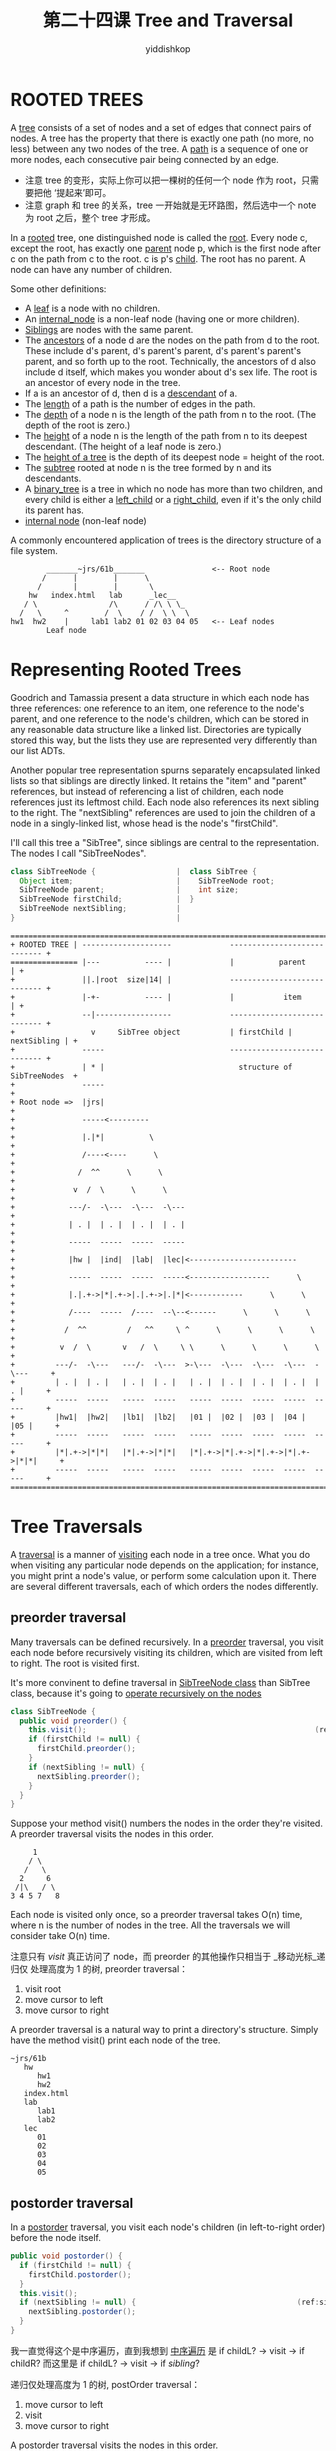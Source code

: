 # -*- org-export-babel-evaluate: nil -*-
#+PROPERTY: header-args :eval never-export
#+PROPERTY: header-args:python :session 第二十四课 Tree and Traversal
#+PROPERTY: header-args:ipython :session 第二十四课 Tree and Traversal
#+HTML_HEAD: <link rel="stylesheet" type="text/css" href="/home/yiddi/git_repos/YIDDI_org_export_theme/theme/org-nav-theme_cache.css" >
#+HTML_HEAD: <script src="https://hypothes.is/embed.js" async></script>
#+HTML_HEAD: <script type="application/json" class="js-hypothesis-config">
#+HTML_HEAD: <script src="https://cdn.mathjax.org/mathjax/latest/MathJax.js?config=TeX-AMS-MML_HTMLorMML"></script>
#+OPTIONS: html-link-use-abs-url:nil html-postamble:nil html-preamble:t
#+OPTIONS: H:3 num:t ^:nil _:nil tags:not-in-toc
#+TITLE: 第二十四课 Tree and Traversal
#+AUTHOR: yiddishkop
#+EMAIL: [[mailto:yiddishkop@163.com][yiddi's email]]
#+TAGS: {PKGIMPT(i) DATAVIEW(v) DATAPREP(p) GRAPHBUILD(b) GRAPHCOMPT(c)} LINAGAPI(a) PROBAPI(b) MATHFORM(f) MLALGO(m)

* ROOTED TREES
A _tree_ consists of a set of nodes and a set of edges that connect pairs of
nodes.  A tree has the property that there is exactly one path (no more, no
less) between any two nodes of the tree.  A _path_ is a sequence of one or more
nodes, each consecutive pair being connected by an edge.

- 注意 tree 的变形，实际上你可以把一棵树的任何一个 node 作为 root，只需要把他
  ‘提起来’即可。
- 注意 graph 和 tree 的关系，tree 一开始就是无环路图，然后选中一个 note 为 root
  之后，整个 tree 才形成。

In a _rooted_ tree, one distinguished node is called the _root_.  Every node c,
except the root, has exactly one _parent_ node p, which is the first node after
c on the path from c to the root.  c is p's _child_.  The root has no parent.
A node can have any number of children.

Some other definitions:

  - A _leaf_ is a node with no children.
  - An _internal_node_ is a non-leaf node (having one or more children).
  - _Siblings_ are nodes with the same parent.
  - The _ancestors_ of a node d are the nodes on the path from d to the root.
    These include d's parent, d's parent's parent, d's parent's parent's parent,
    and so forth up to the root. Technically, the ancestors of d also include d
    itself, which makes you wonder about d's sex life. The root is an ancestor
    of every node in the tree.
  - If a is an ancestor of d, then d is a _descendant_ of a.
  - The _length_ of a path is the number of edges in the path.
  - The _depth_ of a node n is the length of the path from n to the root.  (The
    depth of the root is zero.)
  - The _height_ of a node n is the length of the path from n to its deepest
    descendant.  (The height of a leaf node is zero.)
  - The _height of a tree_ is the depth of its deepest node = height of the root.
  - The _subtree_ rooted at node n is the tree formed by n and its descendants.
  - A _binary_tree_ is a tree in which no node has more than two children, and
    every child is either a _left_child_ or a _right_child_, even if it's the
    only child its parent has.
  - _internal node_ (non-leaf node)

A commonly encountered application of trees is the directory structure of a
file system.

#+BEGIN_EXAMPLE
                       _______~jrs/61b_______               <-- Root node
                      /      |        |      \
                     /       |        |       \
                   hw   index.html   lab      _lec__
                  / \                /\      / /\ \ \_
                 /   \     ^        /  \    / /  \ \  \
               hw1  hw2    |     lab1 lab2 01 02 03 04 05   <-- Leaf nodes
                       Leaf node
#+END_EXAMPLE
* Representing Rooted Trees
Goodrich and Tamassia present a data structure in which each node has three
references:  one reference to an item, one reference to the node's parent, and
one reference to the node's children, which can be stored in any reasonable
data structure like a linked list.  Directories are typically stored this way,
but the lists they use are represented very differently than our list ADTs.

Another popular tree representation spurns separately encapsulated linked lists
so that siblings are directly linked.  It retains the "item" and "parent"
references, but instead of referencing a list of children, each node references
just its leftmost child.  Each node also references its next sibling to the
right.  The "nextSibling" references are used to join the children of a node in
a singly-linked list, whose head is the node's "firstChild".

I'll call this tree a "SibTree", since siblings are central to the
representation.  The nodes I call "SibTreeNodes".

#+BEGIN_SRC java
class SibTreeNode {                  |  class SibTree {
  Object item;                       |    SibTreeNode root;
  SibTreeNode parent;                |    int size;
  SibTreeNode firstChild;            |  }
  SibTreeNode nextSibling;           |
}                                    |

#+END_SRC

#+NAME: SibTree
#+BEGIN_EXAMPLE
===============================================================================
+ ROOTED TREE | --------------------             ---------------------------- +
=============== |---          ---- |             |          parent          | +
+               ||.|root  size|14| |             ---------------------------- +
+               |-+-          ---- |             |           item           | +
+               --|-----------------             ---------------------------- +
+                 v     SibTree object           | firstChild | nextSibling | +
+               -----                            ---------------------------- +
+               | * |                              structure of SibTreeNodes  +
+               -----                                                         +
+ Root node =>  |jrs|                                                         +
+               -----<---------                                               +
+               |.|*|          \                                              +
+               /----<----      \                                             +
+              /  ^^      \      \                                            +
+             v  /  \      \      \                                           +
+            ---/-  -\---  -\---  -\---                                       +
+            | . |  | . |  | . |  | . |                                       +
+            -----  -----  -----  -----                                       +
+            |hw |  |ind|  |lab|  |lec|<------------------------              +
+            -----  -----  -----  -----<------------------      \             +
+            |.|.+->|*|.+->|.|.+->|.|*|<------------      \      \            +
+            /----  -----  /----  --\--<------      \      \      \           +
+           /  ^^         /   ^^     \ ^      \      \      \      \          +
+          v  /  \       v   /  \     \ \      \      \      \      \         +
+         ---/-  -\---   ---/-  -\---  >-\---  -\---  -\---  -\---  -\---     +
+         | . |  | . |   | . |  | . |   | . |  | . |  | . |  | . |  | . |     +
+         -----  -----   -----  -----   -----  -----  -----  -----  -----     +
+         |hw1|  |hw2|   |lb1|  |lb2|   |01 |  |02 |  |03 |  |04 |  |05 |     +
+         -----  -----   -----  -----   -----  -----  -----  -----  -----     +
+         |*|.+->|*|*|   |*|.+->|*|*|   |*|.+->|*|.+->|*|.+->|*|.+->|*|*|     +
+         -----  -----   -----  -----   -----  -----  -----  -----  -----     +
===============================================================================
#+END_EXAMPLE

* Tree Traversals
A _traversal_ is a manner of _visiting_ each node in a tree once. What you do
when visiting any particular node depends on the application; for instance, you
might print a node's value, or perform some calculation upon it. There are
several different traversals, each of which orders the nodes differently.

** preorder traversal
Many traversals can be defined recursively. In a _preorder_ traversal, you visit
each node before recursively visiting its children, which are visited from left
to right. The root is visited first.

It's more convinent to define traversal in _SibTreeNode class_ than SibTree
class, because it's going to _operate recursively on the nodes_
#+NAME: preOrderTrav
#+BEGIN_SRC java
class SibTreeNode {
  public void preorder() {
    this.visit();                                                   (ref:visit)
    if (firstChild != null) {
      firstChild.preorder();
    }
    if (nextSibling != null) {
      nextSibling.preorder();
    }
  }
}
#+END_SRC

Suppose your method visit() numbers the nodes in the order they're visited. A
preorder traversal visits the nodes in this order.

#+BEGIN_EXAMPLE
        1
       / \
      /   \
     2     6
    /|\   / \
   3 4 5 7   8
#+END_EXAMPLE

Each node is visited only once, so a preorder traversal takes O(n) time, where n
is the number of nodes in the tree. All the traversals we will consider take
O(n) time.

注意只有 [[(visit)][visit]] 真正访问了 node，而 preorder 的其他操作只相当于 _移动光标_递归仅
处理高度为 1 的树, preorder traversal：

1. visit root
2. move cursor to left
3. move cursor to right

A preorder traversal is a natural way to print a directory's structure. Simply
have the method visit() print each node of the tree.

#+BEGIN_EXAMPLE
~jrs/61b
   hw
      hw1
      hw2
   index.html
   lab
      lab1
      lab2
   lec
      01
      02
      03
      04
      05
#+END_EXAMPLE
** postorder traversal
In a _postorder_ traversal, you visit each node's children (in left-to-right
order) before the node itself.

#+NAME: postOrderTrav
#+BEGIN_SRC java
  public void postorder() {
    if (firstChild != null) {
      firstChild.postorder();
    }
    this.visit();
    if (nextSibling != null) {                                    (ref:sibling)
      nextSibling.postorder();
    }
  }
#+END_SRC
我一直觉得这个是中序遍历，直到我想到 _中序遍历_ 是 if childL? -> visit -> if childR?
而这里是 if childL? -> visit -> if [[(sibling)][sibling]]?


递归仅处理高度为 1 的树, postOrder traversal：
1. move cursor to left
2. visit
3. move cursor to right


A postorder traversal visits the nodes in this order.
#+BEGIN_EXAMPLE
        8
       / \
      /   \
     4     7
    /|\   / \
   1 2 3 5   6
#+END_EXAMPLE

The postorder() code is trickier than it looks. The best way to understand it is
to draw a depth-two tree on paper, then pretend you're the computer and execute
the algorithm carefully. Trust me on this. It's worth your time.

A postorder traversal is the natural way to sum the total disk space used in the
root directory and its descendants. The method visit() sums "this" node's disk
space with the disk space of all its children. In the example above, a postorder
traversal would first sum the sizes of the files in hw1/ and hw2/; then it would
visit hw/ and sum its two children. The last thing it would compute is the total
disk space at the root ~jrs/61b/, which sums all the files in the tree.


** inorder traversal for binary trees
Binary trees allow for an _inorder_ traversal: recursively traverse the root's
left subtree (rooted at the left child), then the root itself, then the root's
right subtree. The preorder, inorder, and postorder traversals of an expression
tree will print a _prefix_, _infix_, or _postfix_ expression, respectively.

#+BEGIN_EXAMPLE
        +
       / \         Prefix:  + * 3 7 ^ 4 2
      /   \
     *     ^        Infix:  3 * 7 + 4 ^ 2
    / \   / \
   3   7 4   2    Postfix:  3 7 * 4 2 ^ +
#+END_EXAMPLE

** level-order traversal
In a _level-order_ traversal, you visit the root, then all the depth-1 nodes
(from left to right), then all the depth-2 nodes, et cetera. The level-order
traversal of our expression tree is "+ * ^ 3 7 4 2" (which doesn't mean much).

Unlike the three previous traversals, a level-order traversal is not
straightforward to define recursively.  However, a level-order traversal can be
done in O(n) time.  Use a _queue_, which initially contains only the root.  Then
repeat the following steps:
  - Dequeue a node.
  - Visit it.
  - Enqueue its children (in order from left to right).
Continue until the queue is empty.

A final thought:  if you use a stack instead of a queue, and push each node's
children in reverse order--from right to left (so they pop off the stack in
order from left to right)--you perform a preorder traversal.  Think about why.

